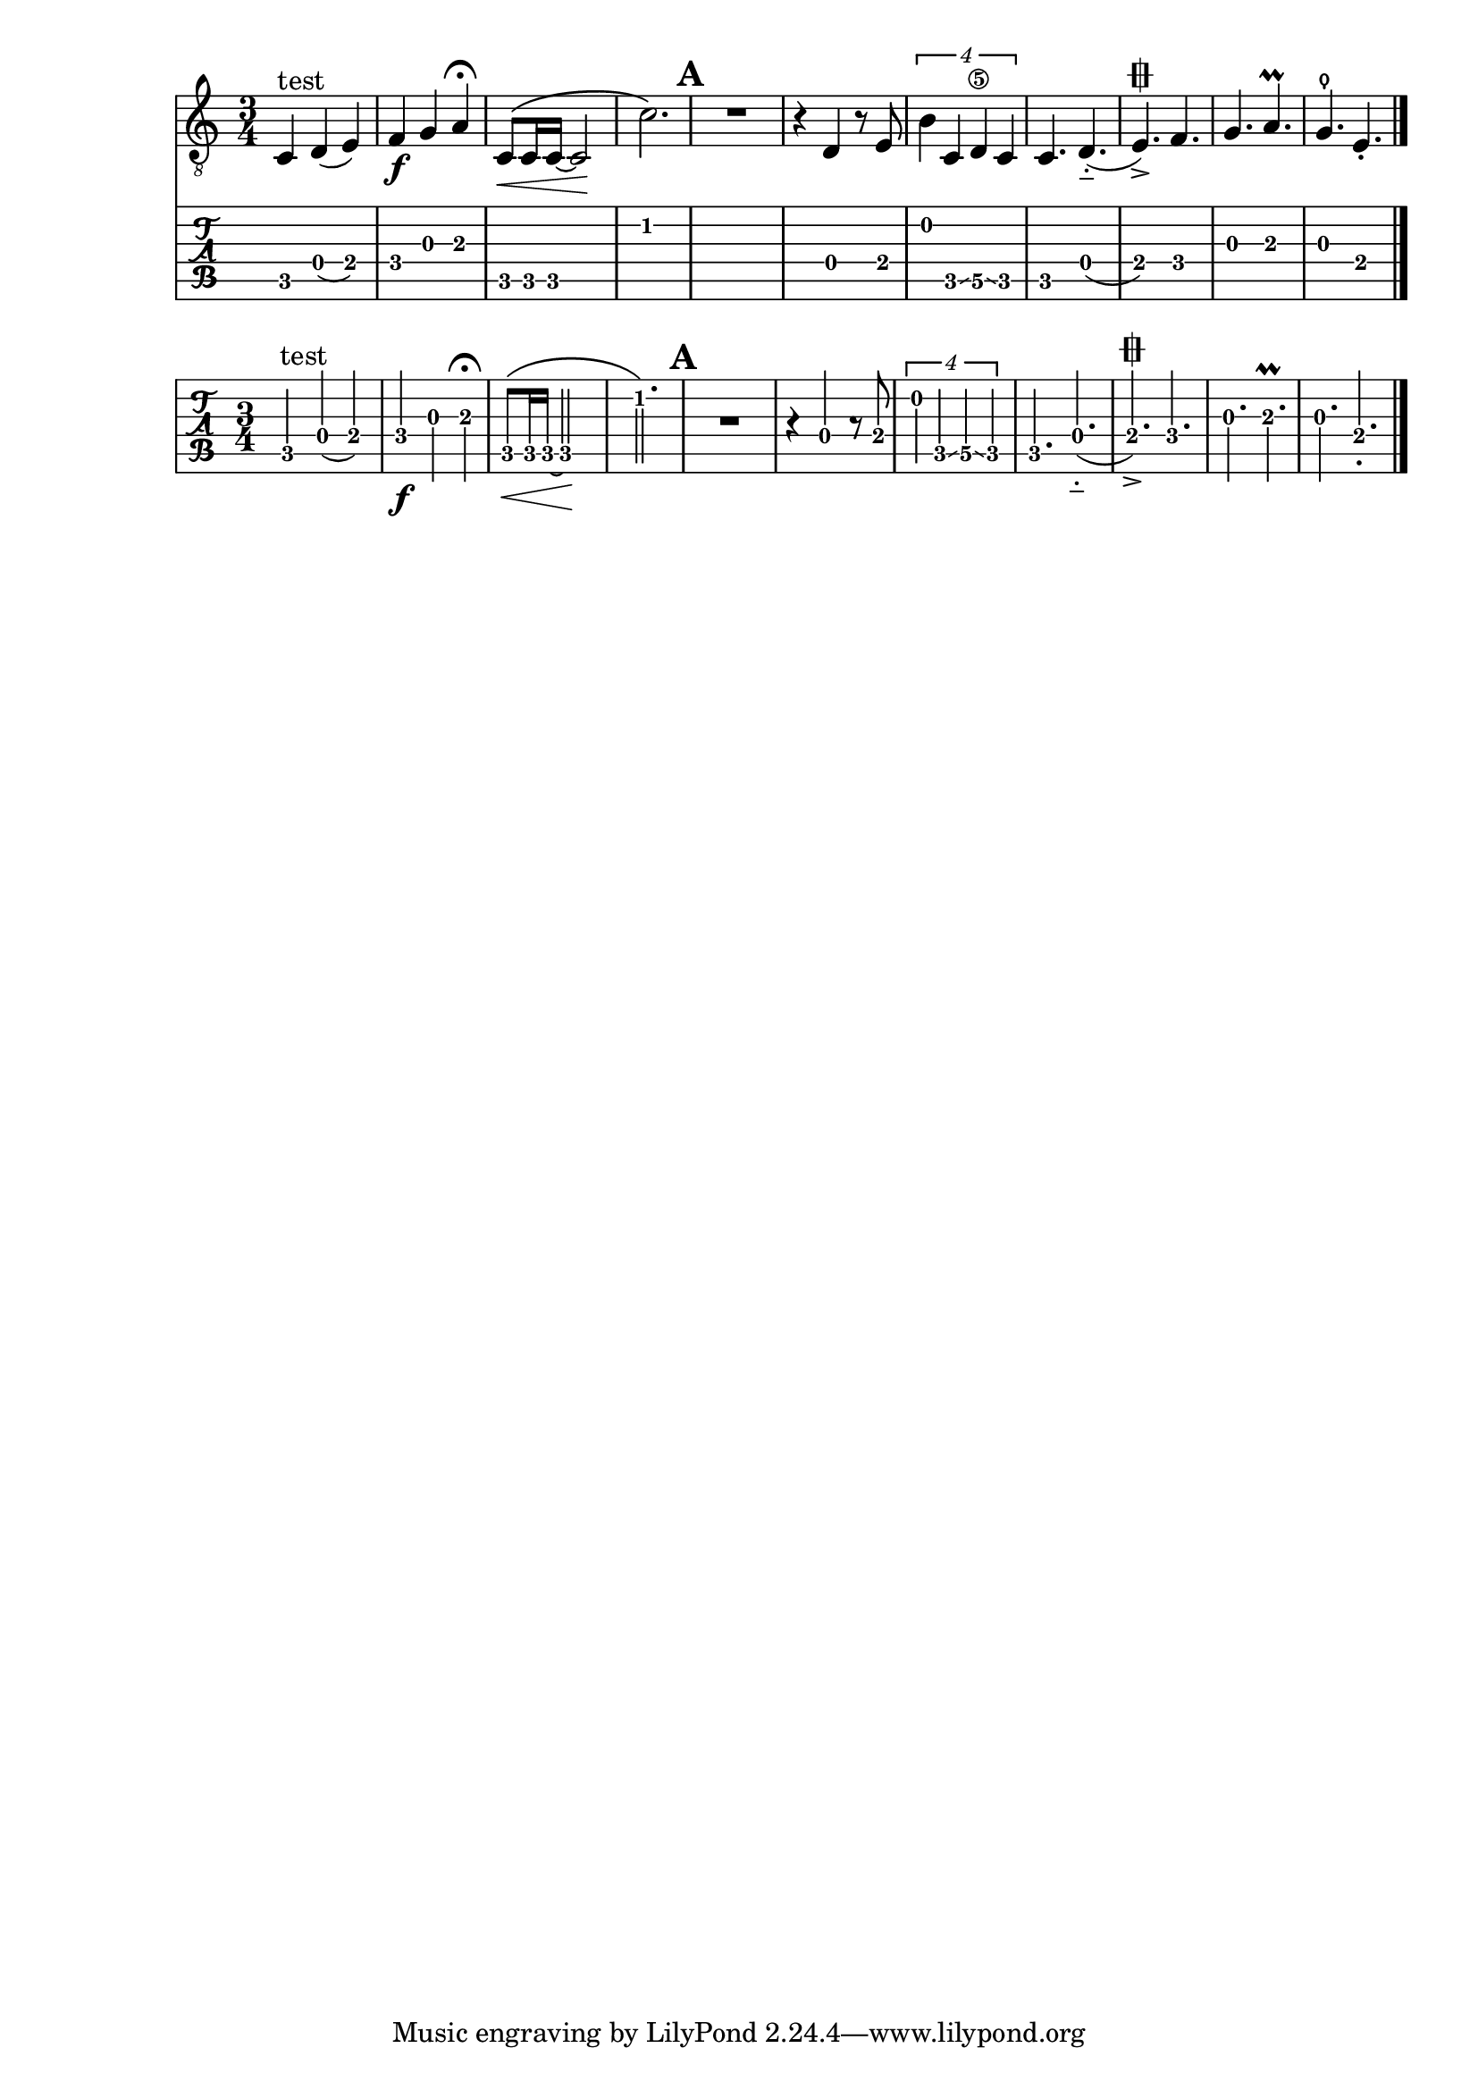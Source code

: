 \version "2.13.4"

\header{ texidoc = "As default, tablature staves show only the fret numbers, because
                    in most situations, they are combined with normal staves.
                    When used without standard notation, @code{tabFullNotation}
                    can be used."
       }

tabstuff = {
  \time 3/4
  c4^"test" d( e)
  f4\f g a^\fermata
  c8\<\( c16 c ~ c2\!
  c'2.\)
  \mark \default
  R2.
  r4 d4 r8 e
  \times 3/4 { b4 c \glissando d\5 \glissando c }
  c4. d-_( e\varcoda)
  ->f g~ a\prall g\thumb e-.
  \bar "|."
}

\score {
  <<
    \new Staff { \clef "G_8" \tabstuff }
    \new TabStaff   { \tabstuff }
  >>
}

\score {
  \new TabStaff {
    \tabFullNotation
    \tabstuff
  }
}
